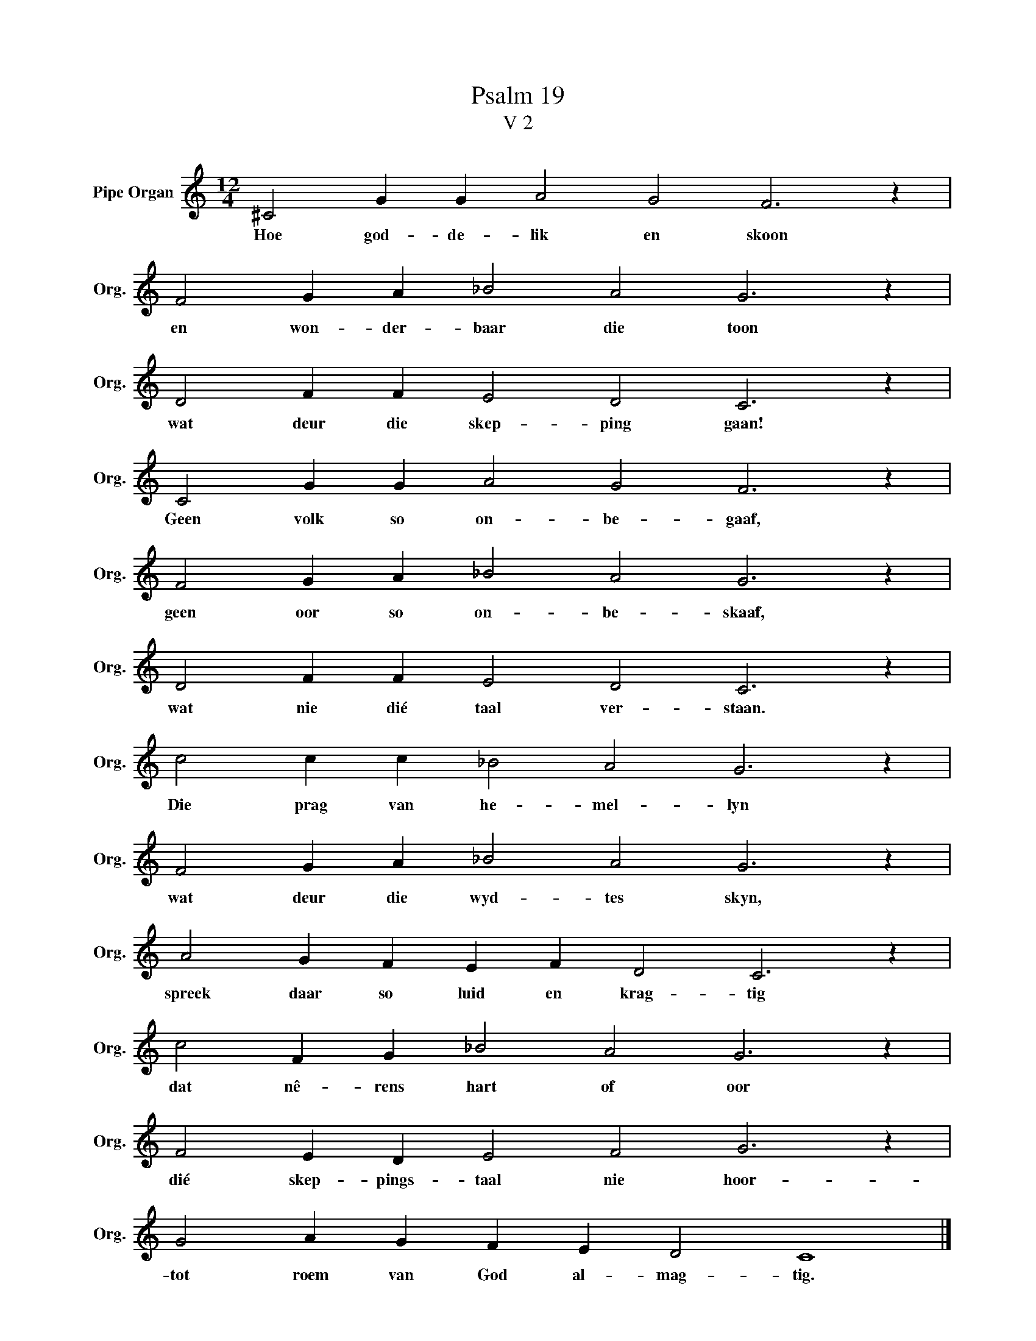 X:1
T:Psalm 19
T:V 2
L:1/4
M:12/4
I:linebreak $
K:C
V:1 treble nm="Pipe Organ" snm="Org."
V:1
 ^C2 G G A2 G2 F3 z |$ F2 G A _B2 A2 G3 z |$ D2 F F E2 D2 C3 z |$ C2 G G A2 G2 F3 z |$ %4
w: Hoe god- de- lik en skoon|en won- der- baar die toon|wat deur die skep- ping gaan!|Geen volk so on- be- gaaf,|
 F2 G A _B2 A2 G3 z |$ D2 F F E2 D2 C3 z |$ c2 c c _B2 A2 G3 z |$ F2 G A _B2 A2 G3 z |$ %8
w: geen oor so on- be- skaaf,|wat nie dié taal ver- staan.|Die prag van he- mel- lyn|wat deur die wyd- tes skyn,|
 A2 G F E F D2 C3 z |$ c2 F G _B2 A2 G3 z |$ F2 E D E2 F2 G3 z |$ G2 A G F E D2 C4 |] %12
w: spreek daar so luid en krag- tig|dat nê- rens hart of oor|dié skep- pings- taal nie hoor-|tot roem van God al- mag- tig.|

